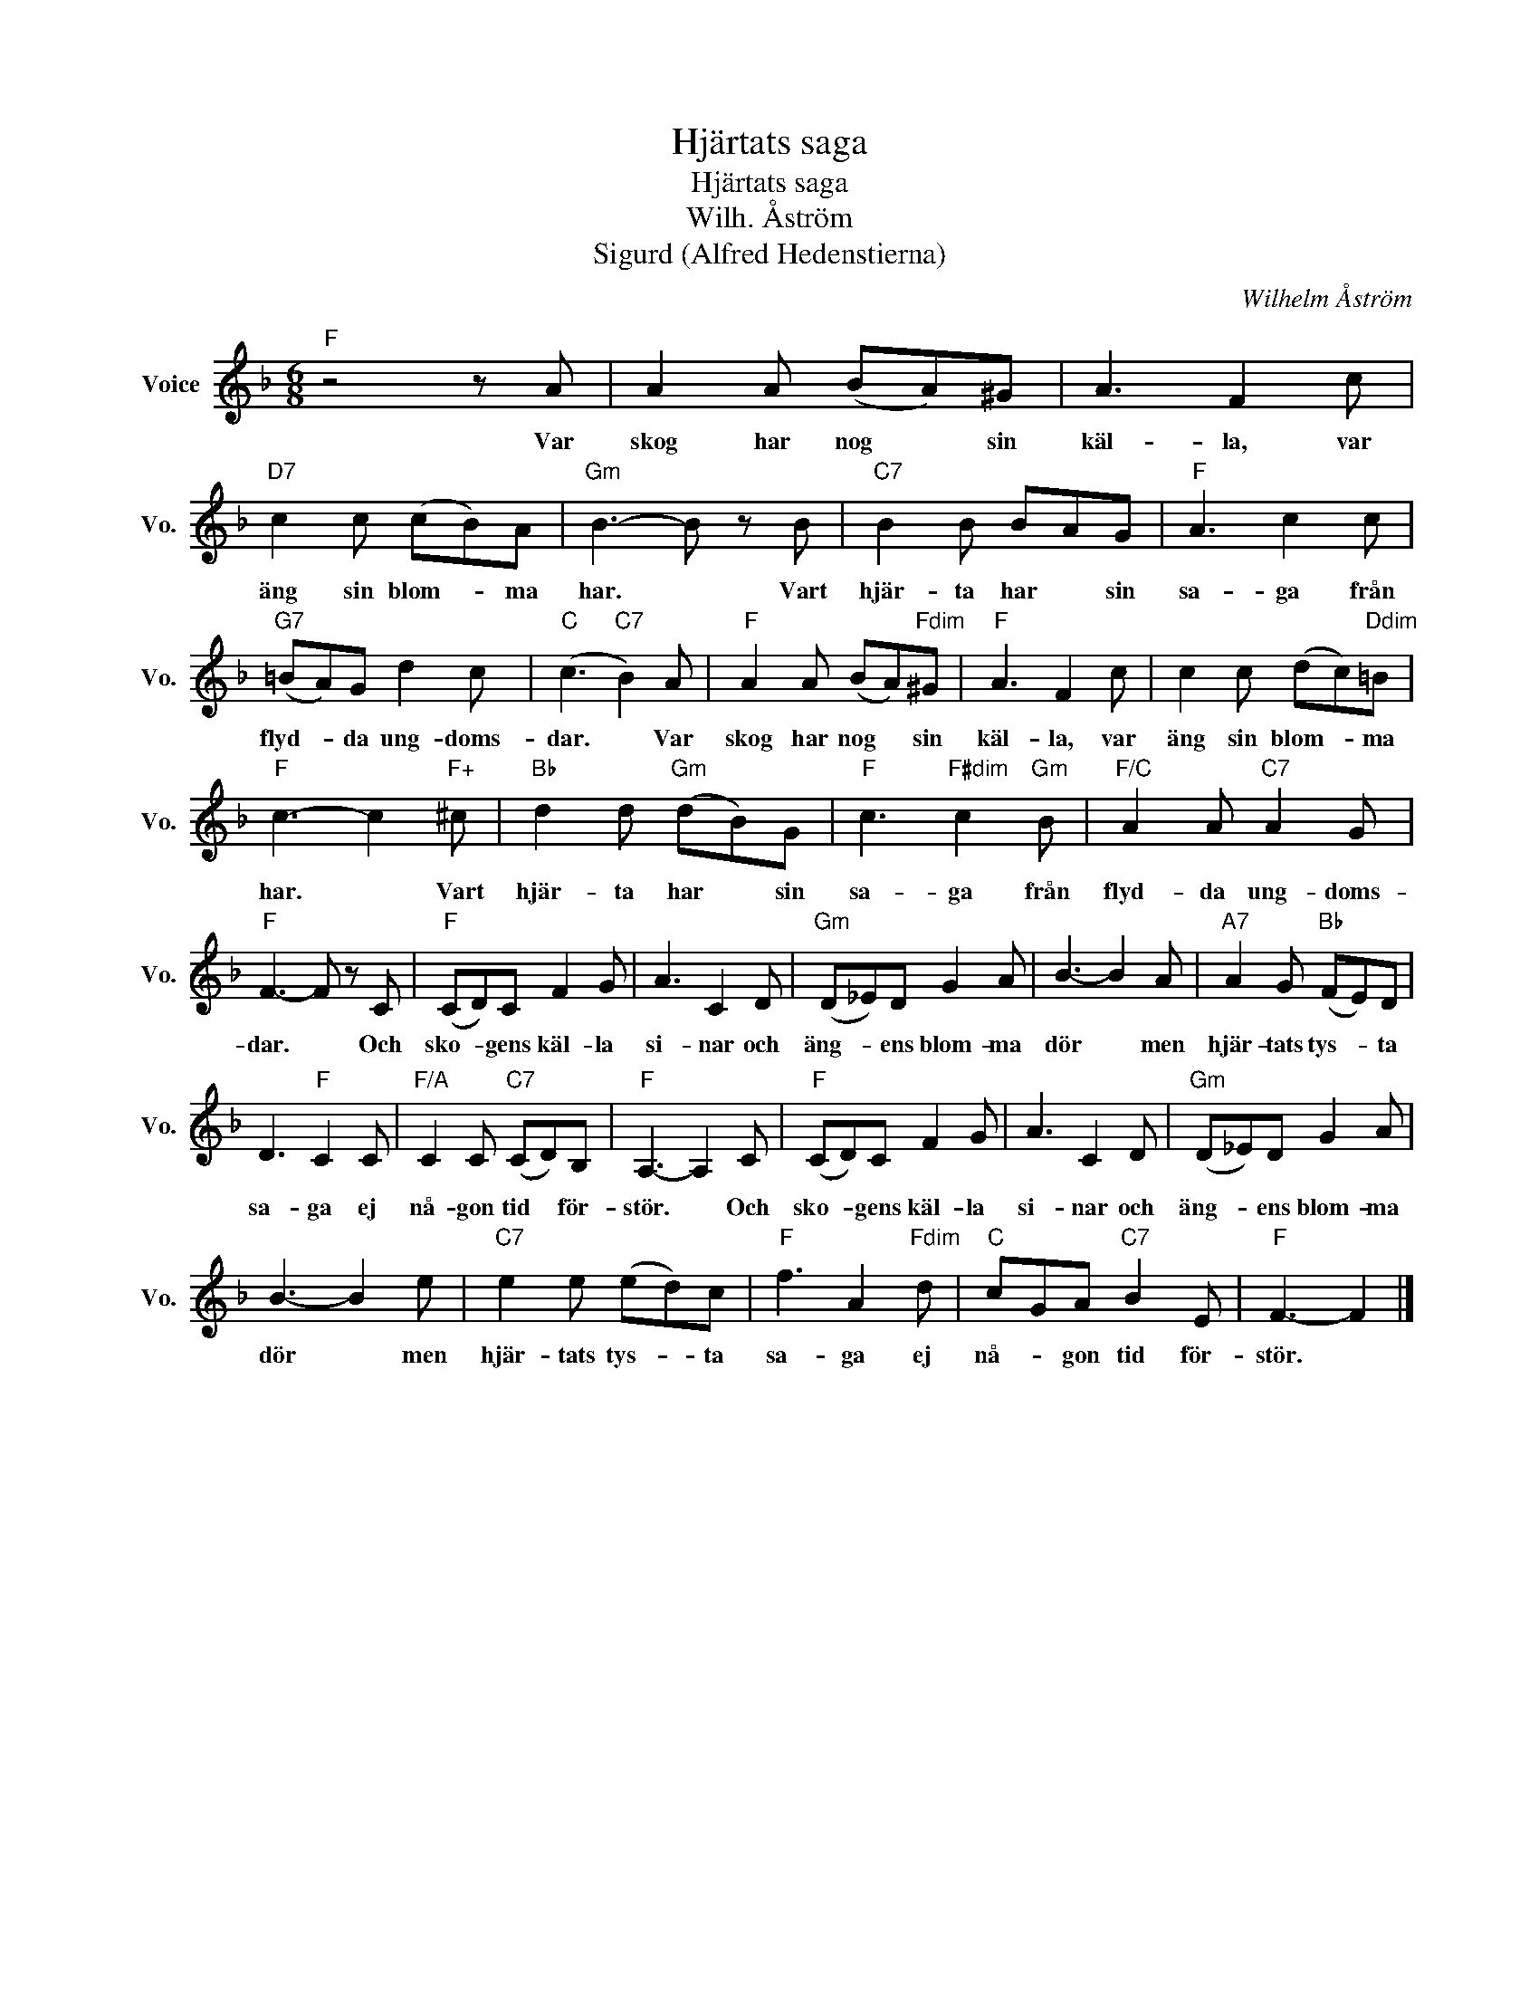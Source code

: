 X:1
T:Hjärtats saga
T:Hjärtats saga
T:Wilh. Åström
T:Sigurd (Alfred Hedenstierna)
C:Wilhelm Åström
Z:All Rights Reserved
L:1/8
M:6/8
K:F
V:1 treble nm="Voice" snm="Vo."
%%MIDI program 52
V:1
"F" z4 z A | A2 A (BA)^G | A3 F2 c |"D7" c2 c (cB)A |"Gm" B3- B z B |"C7" B2 B BAG |"F" A3 c2 c | %7
w: Var|skog har nog * sin|käl- la, var|äng sin blom- * ma|har. * Vart|hjär- ta har * sin|sa- ga från|
"G7" (=BA)G d2 c |"C" (c3"C7" B2) A |"F" A2 A (BA)"Fdim"^G |"F" A3 F2 c | c2 c (dc)"Ddim"=B | %12
w: flyd- * da ung- doms-|dar. * Var|skog har nog * sin|käl- la, var|äng sin blom- * ma|
"F" c3- c2"F+" ^c |"Bb" d2 d"Gm" (dB)G |"F" c3"F#dim" c2"Gm" B |"F/C" A2 A"C7" A2 G | %16
w: har. * Vart|hjär- ta har * sin|sa- ga från|flyd- da ung- doms-|
"F" F3- F z C |"F" (CD)C F2 G | A3 C2 D |"Gm" (D_E)D G2 A | B3- B2 A |"A7" A2 G"Bb" (FE)D | %22
w: dar. * Och|sko- * gens käl- la|si- nar och|äng- * ens blom- ma|dör * men|hjär- tats tys- * ta|
 D3"F" C2 C |"F/A" C2 C"C7" (CD)B, |"F" A,3- A,2 C |"F" (CD)C F2 G | A3 C2 D |"Gm" (D_E)D G2 A | %28
w: sa- ga ej|nå- gon tid * för-|stör. * Och|sko- * gens käl- la|si- nar och|äng- * ens blom- ma|
 B3- B2 e |"C7" e2 e (ed)c |"F" f3 A2"Fdim" d |"C" cGA"C7" B2 E |"F" F3- F2 |] %33
w: dör * men|hjär- tats tys- * ta|sa- ga ej|nå- * gon tid för-|stör. *|

